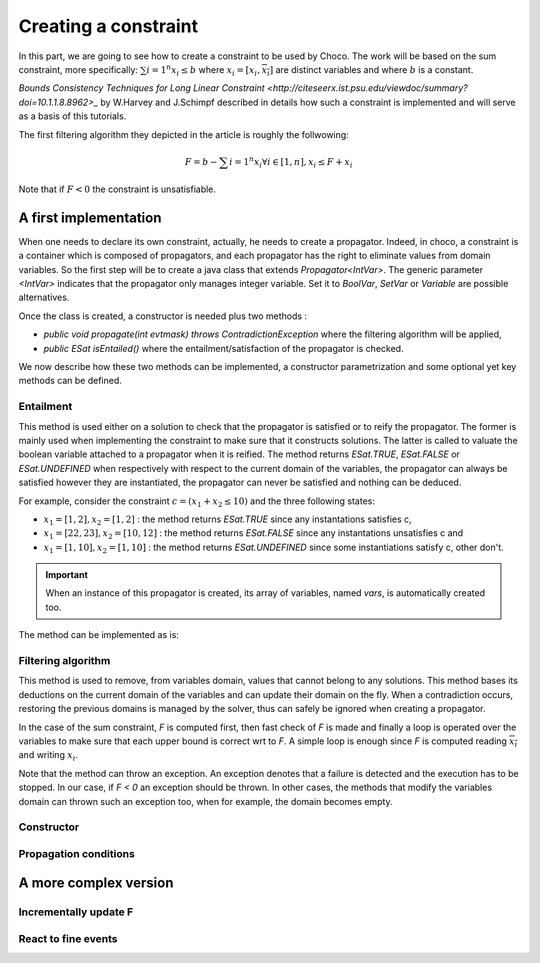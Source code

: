 =====================
Creating a constraint
=====================

In this part, we are going to see how to create a constraint to be used by Choco.
The work will be based on the sum constraint, more specifically:
:math:`\sum{i = 1}^{n} x_i \leq b`
where :math:`x_i = [\underline{x_i},\overline{x_i}]` are distinct variables
and where :math:`b` is a constant.

`Bounds Consistency Techniques for Long Linear Constraint <http://citeseerx.ist.psu.edu/viewdoc/summary?doi=10.1.1.8.8962>_` by
W.Harvey and J.Schimpf described in details how such a constraint is implemented
and will serve as a basis of this tutorials.

The first filtering algorithm they depicted in the article is roughly the follwowing:

.. math::

    F = b - \sum{i = 1}^{n} \underline{x_i}
    \forall i \in [1,n], x_i \leq F + \underline{x_i}

Note that if :math:`F < 0` the constraint is unsatisfiable.

A first implementation
======================

When one needs to declare its own constraint, actually, he needs to create a propagator.
Indeed, in choco, a constraint is a container which is composed of propagators,
and each propagator has the right to eliminate values from domain variables.
So the first step will be to create a java class that extends `Propagator<IntVar>`.
The generic parameter `<IntVar>` indicates that the propagator only manages integer variable.
Set it to `BoolVar`, `SetVar` or `Variable` are possible alternatives.

Once the class is created, a constructor is needed plus two methods :

- `public void propagate(int evtmask) throws ContradictionException` where the filtering algorithm will be applied,
- `public ESat isEntailed()` where the entailment/satisfaction of the propagator is checked.

We now describe how these two methods can be implemented, a constructor parametrization and some optional yet
key methods can be defined.

Entailment
----------

This method is used either on a solution to check that the propagator is satisfied or to reify the propagator.
The former is mainly used when implementing the constraint to make sure that it constructs solutions.
The latter is called to valuate the boolean variable attached to a propagator when it is reified.
The method returns `ESat.TRUE`, `ESat.FALSE` or `ESat.UNDEFINED` when respectively
with respect to the current domain of the variables,
the propagator can always be satisfied however they are instantiated,
the propagator can never be satisfied and
nothing can be deduced.

For example, consider the constraint :math:`c = (x_1 + x_2 \leq 10)` and the three following states:

- :math:`x_1 = [1,2], x_2 = [1,2]` : the method returns `ESat.TRUE` since any instantations satisfies c,
- :math:`x_1 = [22,23], x_2 = [10,12]` : the method returns `ESat.FALSE` since any instantations unsatisfies c and
- :math:`x_1 = [1,10], x_2 = [1,10]` : the method returns `ESat.UNDEFINED` since some instantiations satisfy c, other don't.


.. important::

    When an instance of this propagator is created,
    its array of variables, named `vars`, is automatically created too.

The method can be implemented as is:

.. code-block:: java
    :linenos:

    Override
    public ESat isEntailed() {
       int sumUB = 0, sumLB = 0;
       for (int i = 0; i < n; i++) {
           sumLB += vars[i].getLB();
           sumUB += vars[i].getUB();
       }
       if (sumUB <= b) {
           return ESat.TRUE;
       }
       if (sumLB > b) {
           return ESat.FALSE;
       }
       return ESat.UNDEFINED;
    }


Filtering algorithm
-------------------

This method is used to remove, from variables domain, values that cannot belong to any solutions.
This method bases its deductions on the current domain of the variables and can update their domain on the fly.
When a contradiction occurs, restoring the previous domains is managed by the solver,
thus can safely be ignored when creating a propagator.

In the case of the sum constraint, `F` is computed first,
then fast check of `F` is made and
finally a loop is operated over the variables to make
sure that each upper bound is correct wrt to `F`.
A simple loop is enough since `F` is computed reading :math:`\overline{x_i}` and writing :math:`\underline{x_i}`.

Note that the method can throw an exception.
An exception denotes that a failure is detected and the execution has to be stopped.
In our case, if `F < 0` an exception should be thrown.
In other cases, the methods that modify the variables domain can thrown such an exception too,
when for example, the domain becomes empty.






Constructor
-----------

Propagation conditions
----------------------


A more complex version
======================

Incrementally update F
----------------------

React to fine events
--------------------





